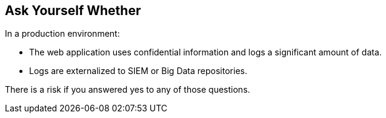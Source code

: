 == Ask Yourself Whether

In a production environment:

* The web application uses confidential information and logs a significant amount of data.
* Logs are externalized to SIEM or Big Data repositories.

There is a risk if you answered yes to any of those questions.
